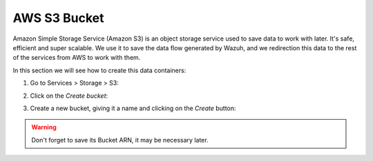 .. Copyright (C) 2018 Wazuh, Inc.

.. _s3_bucket:

AWS S3 Bucket
=============

Amazon Simple Storage Service (Amazon S3) is an object storage service used to save data to work with later. It's safe, efficient and super scalable. 
We use it to save the data flow generated by Wazuh, and we redirection this data to the rest of the services from AWS to work with them.

In this section we will see how to create this data containers:

1. Go to Services > Storage > S3:

.. thumbnail:: ../../images/aws/aws-create-firehose-1.png
  :align: center
  :width: 70%

2. Click on the *Create bucket*:

.. thumbnail:: ../../images/aws/aws-create-firehose-2.png
  :align: center
  :width: 70%

3. Create a new bucket, giving it a name and clicking on the *Create* button:

.. thumbnail:: ../../images/aws/aws-create-firehose-3.png
  :align: center
  :width: 45%

.. warning::
  Don't forget to save its Bucket ARN, it may be necessary later.
